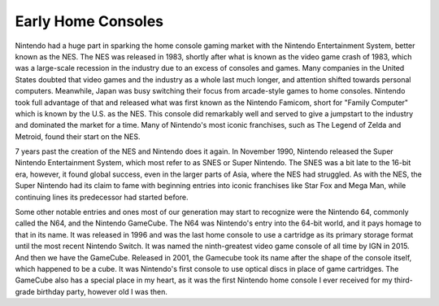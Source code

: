 Early Home Consoles
===================
Nintendo had a huge part in sparking the home console gaming market with the
Nintendo Entertainment System, better known as the NES. The NES was released
in 1983, shortly after what is known as the video game crash of 1983, which
was a large-scale recession in the industry due to an excess of consoles and
games. Many companies in the United States doubted that video games and the
industry as a whole last much longer, and attention shifted towards personal
computers. Meanwhile, Japan was busy switching their focus from arcade-style
games to home consoles. Nintendo took full advantage of that and released what
was first known as the Nintendo Famicom, short for "Family Computer" which is
known by the U.S. as the NES. This console did remarkably well and served to
give a jumpstart to the industry and dominated the market for a time. Many of
Nintendo's most iconic franchises, such as The Legend of Zelda and Metroid,
found their start on the NES.

7 years past the creation of the NES and Nintendo does it again. In November 1990,
Nintendo released the Super Nintendo Entertainment System, which most refer to as
SNES or Super Nintendo. The SNES was a bit late to the 16-bit era, however, it
found global success, even in the larger parts of Asia, where the NES had struggled.
As with the NES, the Super Nintendo had its claim to fame with beginning entries
into iconic franchises like Star Fox and Mega Man, while continuing lines its
predecessor had started before.

Some other notable entries and ones most of our generation may start to recognize
were the Nintendo 64, commonly called the N64, and the Nintendo GameCube. The N64
was Nintendo's entry into the 64-bit world, and it pays homage to that in its
name. It was released in 1996 and was the last home console to use a cartridge
as its primary storage format until the most recent Nintendo Switch. It was named
the ninth-greatest video game console of all time by IGN in 2015. And then we
have the GameCube. Released in 2001, the Gamecube took its name after the shape
of the console itself, which happened to be a cube. It was Nintendo's first console
to use optical discs in place of game cartridges. The GameCube also has a special
place in my heart, as it was the first Nintendo home console I ever received for
my third-grade birthday party, however old I was then.
